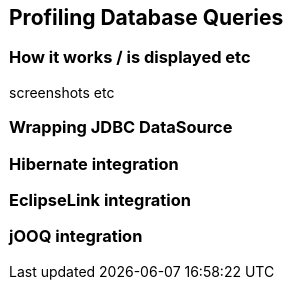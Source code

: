== Profiling Database Queries

=== How it works / is displayed etc

screenshots etc

=== Wrapping JDBC DataSource

=== Hibernate integration

=== EclipseLink integration

=== jOOQ integration
